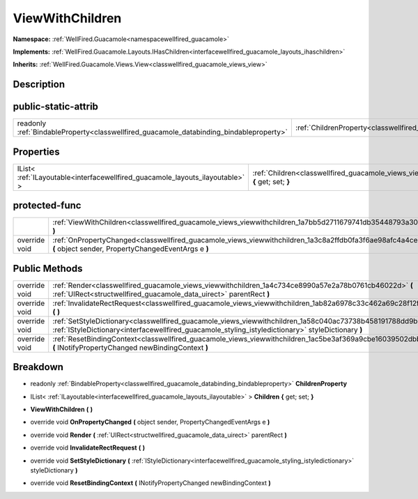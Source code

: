 .. _classwellfired_guacamole_views_viewwithchildren:

ViewWithChildren
=================

**Namespace:** :ref:`WellFired.Guacamole<namespacewellfired_guacamole>`

**Implements:** :ref:`WellFired.Guacamole.Layouts.IHasChildren<interfacewellfired_guacamole_layouts_ihaschildren>`


**Inherits:** :ref:`WellFired.Guacamole.Views.View<classwellfired_guacamole_views_view>`


Description
------------



public-static-attrib
---------------------

+------------------------------------------------------------------------------------------+---------------------------------------------------------------------------------------------------------------+
|readonly :ref:`BindableProperty<classwellfired_guacamole_databinding_bindableproperty>`   |:ref:`ChildrenProperty<classwellfired_guacamole_views_viewwithchildren_1a00c2738a1eec2e127ea14593b0ee555f>`    |
+------------------------------------------------------------------------------------------+---------------------------------------------------------------------------------------------------------------+

Properties
-----------

+--------------------------------------------------------------------------------+----------------------------------------------------------------------------------------------------------------------------+
|IList< :ref:`ILayoutable<interfacewellfired_guacamole_layouts_ilayoutable>` >   |:ref:`Children<classwellfired_guacamole_views_viewwithchildren_1af765c48dbfcee1476ae4b8ba2a3bb31f>` **{** get; set; **}**   |
+--------------------------------------------------------------------------------+----------------------------------------------------------------------------------------------------------------------------+

protected-func
---------------

+----------------+---------------------------------------------------------------------------------------------------------------------------------------------------------------------+
|                |:ref:`ViewWithChildren<classwellfired_guacamole_views_viewwithchildren_1a7bb5d2711679741db35448793a30d55a>` **(**  **)**                                             |
+----------------+---------------------------------------------------------------------------------------------------------------------------------------------------------------------+
|override void   |:ref:`OnPropertyChanged<classwellfired_guacamole_views_viewwithchildren_1a3c8a2ffdb0fa3f6ae98afc4a4ce35498>` **(** object sender, PropertyChangedEventArgs e **)**   |
+----------------+---------------------------------------------------------------------------------------------------------------------------------------------------------------------+

Public Methods
---------------

+----------------+---------------------------------------------------------------------------------------------------------------------------------------------------------------------------------------------------------------------------+
|override void   |:ref:`Render<classwellfired_guacamole_views_viewwithchildren_1a4c734ce8990a57e2a78b0761cb46022d>` **(** :ref:`UIRect<structwellfired_guacamole_data_uirect>` parentRect **)**                                              |
+----------------+---------------------------------------------------------------------------------------------------------------------------------------------------------------------------------------------------------------------------+
|override void   |:ref:`InvalidateRectRequest<classwellfired_guacamole_views_viewwithchildren_1ab82a6978c33c462a69c28f12f8c6b1d8>` **(**  **)**                                                                                              |
+----------------+---------------------------------------------------------------------------------------------------------------------------------------------------------------------------------------------------------------------------+
|override void   |:ref:`SetStyleDictionary<classwellfired_guacamole_views_viewwithchildren_1a58c040ac73738b458191788dd9b6cc3b>` **(** :ref:`IStyleDictionary<interfacewellfired_guacamole_styling_istyledictionary>` styleDictionary **)**   |
+----------------+---------------------------------------------------------------------------------------------------------------------------------------------------------------------------------------------------------------------------+
|override void   |:ref:`ResetBindingContext<classwellfired_guacamole_views_viewwithchildren_1ac5be3af369a9cbe16039502dbbccb054>` **(** INotifyPropertyChanged newBindingContext **)**                                                        |
+----------------+---------------------------------------------------------------------------------------------------------------------------------------------------------------------------------------------------------------------------+

Breakdown
----------

.. _classwellfired_guacamole_views_viewwithchildren_1a00c2738a1eec2e127ea14593b0ee555f:

- readonly :ref:`BindableProperty<classwellfired_guacamole_databinding_bindableproperty>` **ChildrenProperty** 

.. _classwellfired_guacamole_views_viewwithchildren_1af765c48dbfcee1476ae4b8ba2a3bb31f:

- IList< :ref:`ILayoutable<interfacewellfired_guacamole_layouts_ilayoutable>` > **Children** **{** get; set; **}**

.. _classwellfired_guacamole_views_viewwithchildren_1a7bb5d2711679741db35448793a30d55a:

-  **ViewWithChildren** **(**  **)**

.. _classwellfired_guacamole_views_viewwithchildren_1a3c8a2ffdb0fa3f6ae98afc4a4ce35498:

- override void **OnPropertyChanged** **(** object sender, PropertyChangedEventArgs e **)**

.. _classwellfired_guacamole_views_viewwithchildren_1a4c734ce8990a57e2a78b0761cb46022d:

- override void **Render** **(** :ref:`UIRect<structwellfired_guacamole_data_uirect>` parentRect **)**

.. _classwellfired_guacamole_views_viewwithchildren_1ab82a6978c33c462a69c28f12f8c6b1d8:

- override void **InvalidateRectRequest** **(**  **)**

.. _classwellfired_guacamole_views_viewwithchildren_1a58c040ac73738b458191788dd9b6cc3b:

- override void **SetStyleDictionary** **(** :ref:`IStyleDictionary<interfacewellfired_guacamole_styling_istyledictionary>` styleDictionary **)**

.. _classwellfired_guacamole_views_viewwithchildren_1ac5be3af369a9cbe16039502dbbccb054:

- override void **ResetBindingContext** **(** INotifyPropertyChanged newBindingContext **)**

